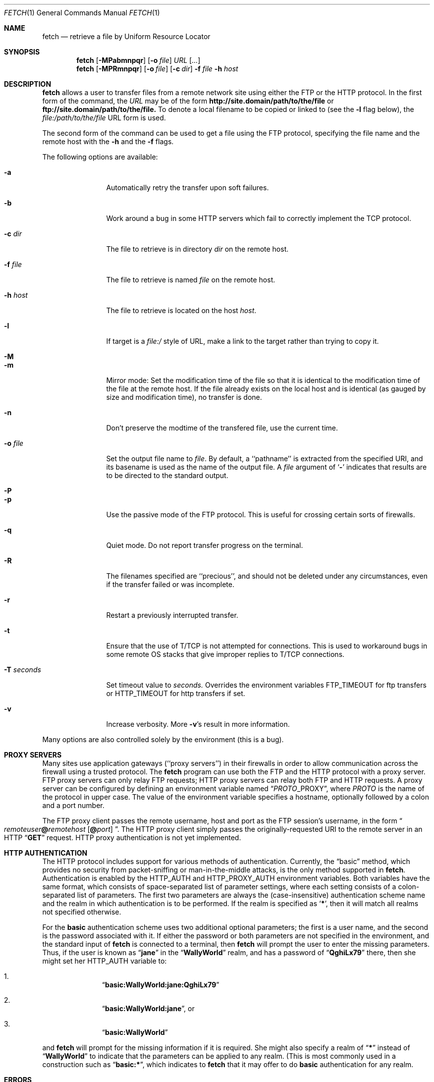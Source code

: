 .\" $Id: fetch.1,v 1.9.2.6 1997/09/15 08:07:03 jkh Exp $
.Dd July 2, 1996
.Dt FETCH 1
.Os FreeBSD 2.2
.Sh NAME
.Nm fetch
.Nd retrieve a file by Uniform Resource Locator
.Sh SYNOPSIS
.Nm fetch
.Op Fl MPabmnpqr
.Op Fl o Ar file
.Ar URL
.Op Ar ...
.Nm fetch
.Op Fl MPRmnpqr
.Op Fl o Ar file
.Op Fl c Ar dir
.Fl f Ar file
.Fl h Ar host
.Sh DESCRIPTION
.Nm fetch
allows a user to transfer files from a remote network site using
either the
.Tn FTP
or the
.Tn HTTP
protocol. In the first form of the command, the
.Ar URL
may be of the form 
.Li http://site.domain/path/to/the/file
or
.Li ftp://site.domain/path/to/the/file. 
To denote a local filename to be copied or linked to (see the
.Fl l
flag below), the
.Em file:/path/to/the/file
URL form is used.
.Pp
The second form of the command can be used to get a file using the
.Tn FTP
protocol, specifying the file name and the remote host with the 
.Fl h
and the 
.Fl f
flags.
.Pp
The following options are available:
.Bl -tag -width Fl
.It Fl a
Automatically retry the transfer upon soft failures.
.It Fl b
Work around a bug in some
.Tn HTTP
servers which fail to correctly implement the
.Tn TCP
protocol.
.It Fl c Ar dir
The file to retrieve is in directory
.Ar dir
on the remote host.
.It Fl f Ar file
The file to retrieve is named
.Ar file
on the remote host.
.It Fl h Ar host
The file to retrieve is located on the host
.Ar host .
.It Fl l
If target is a
.Ar file:/
style of URL, make a link to the target rather than trying
to copy it.
.It Fl M
.It Fl m
Mirror mode: Set the modification time of the file so that it is
identical to the modification time of the file at the remote host.
If the file already exists on the local host and is identical (as
gauged by size and modification time), no transfer is done.
.It Fl n
Don't preserve the modtime of the transfered file, use the current time.
.It Fl o Ar file
Set the output file name to 
.Ar file .
By default, a ``pathname'' is extracted from the specified URI, and
its basename is used as the name of the output file.  A
.Ar file
argument of
.Sq Li \&-
indicates that results are to be directed to the standard output.
.It Fl P
.It Fl p
Use the passive mode of the
.Tn FTP
protocol.  This is useful for crossing certain sorts of firewalls.
.It Fl q
Quiet mode. Do not report transfer progress on the terminal.
.It Fl R
The filenames specified are ``precious'', and should not be deleted
under any circumstances, even if the transfer failed or was incomplete.
.It Fl r
Restart a previously interrupted transfer.
.It Fl t
Ensure that the use of T/TCP is not attempted for connections.  This is
used to workaround bugs in some remote OS stacks that give improper
replies to T/TCP connections.
.It Fl T Ar seconds
Set timeout value to
.Ar seconds.
Overrides the environment variables
.Ev FTP_TIMEOUT
for ftp transfers or
.Ev HTTP_TIMEOUT 
for http transfers if set.
.It Fl v
Increase verbosity.  More
.Fl v Ns \&'s
result in more information.
.El
.Pp
Many options are also controlled solely by the environment (this is a
bug).
.Sh PROXY SERVERS
Many sites use application gateways (``proxy servers'') in their
firewalls in order to allow communication across the firewall using a
trusted protocol.  The
.Nm fetch
program can use both the
.Tn FTP
and the
.Tn HTTP
protocol with a proxy server.
.Tn FTP
proxy servers can only relay
.Tn FTP
requests;
.Tn HTTP
proxy servers can relay both
.Tn FTP
and
.Tn HTTP
requests.
A proxy server can be configured by defining an environment variable
named
.Dq Va PROTO Ns Ev _PROXY ,
where
.Va PROTO
is the name of the protocol in upper case.  The value of the
environment variable specifies a hostname, optionally followed by a
colon and a port number.
.Pp
The
.Tn FTP
proxy client passes the remote username, host and port as the
.Tn FTP
session's username, in the form
.Do Va remoteuser Ns Li \&@ Ns Va remotehost
.Op Li \^@ Ns Va port
.Dc .
The
.Tn HTTP
proxy client simply passes the originally-requested URI to the remote
server in an
.Tn HTTP
.Dq Li GET
request.  HTTP proxy authentication is not yet implemented.
.Sh HTTP AUTHENTICATION
The
.Tn HTTP
protocol includes support for various methods of authentication.
Currently, the
.Dq basic
method, which provides no security from packet-sniffing or
man-in-the-middle attacks, is the only method supported in
.Nm fetch .
Authentication is enabled by the
.Ev HTTP_AUTH
and
.Ev HTTP_PROXY_AUTH
environment variables.  Both variables have the same format, which
consists of space-separated list of parameter settings, where each
setting consists of a colon-separated list of parameters.  The first
two parameters are always the (case-insensitive) authentication scheme
name and the realm in which authentication is to be performed.  If the
realm is specified as
.Sq Li \&* ,
then it will match all realms not specified otherwise.
.Pp
For the
.Li basic
authentication scheme uses two additional optional parameters; the
first is a user name, and the second is the password associated with
it.  If either the password or both parameters are not specified in
the environment, and the standard input of
.Nm
is connected to a terminal, then
.Nm
will prompt the user to enter the missing parameters.  Thus, if the
user is known as
.Dq Li jane
in the
.Dq Li WallyWorld
realm, and has a password of
.Dq Li QghiLx79
there, then she might set her
.Ev HTTP_AUTH
variable to:
.Bl -enum -offset indent
.It
.Dq Li basic:WallyWorld:jane:QghiLx79
.It
.Dq Li basic:WallyWorld:jane ,
or
.It
.Dq Li basic:WallyWorld
.El
.Pp
and
.Nm
will prompt for the missing information if it is required.  She might
also specify a realm of
.Dq Li \&*
instead of
.Dq Li WallyWorld
to indicate that the parameters can be applied to any realm.  (This is
most commonly used in a construction such as
.Dq Li basic:* ,
which indicates to
.Nm
that it may offer to do
.Li basic
authentication for any realm.
.Sh ERRORS
The
.Nm
command returns zero on success, or a non-zero value from
.Aq Pa sysexits.h
on failure.  If multiple URIs are given for retrieval,
.Nm
will attempt all of them and return zero only if all succeeded
(otherwise it will return the error from the last failure).
.Sh ENVIRONMENT
.Bl -tag -width FTP_PASSIVE_MODE -offset indent
.It Ev FTP_TIMEOUT
maximum time, in seconds, to wait before aborting an 
.Tn FTP
connection.
.It Ev FTP_LOGIN
the login name used for
.Tn FTP
transfers (default
.Dq Li anonymous )
.It Ev FTP_PASSIVE_MODE
force the use of passive mode FTP
.It Ev FTP_PASSWORD
the password used for
.Tn FTP
transfers (default
.Dq Va yourname Ns Li \&@ Ns Va yourhost )
.It Ev FTP_PROXY
the address (in the form
.Do Va hostname Ns
.Op Li : Ns Va port
.Dc )
of a proxy server which understands
.Tn FTP
.It Ev HTTP_AUTH
defines authentication parameters for
.Tn HTTP
.It Ev HTTP_PROXY
the address (in the form
.Do Va hostname Ns
.Op Li : Ns Va port
.Dc )
of a proxy server which understands
.Tn HTTP
.It Ev HTTP_PROXY_AUTH
defines authentication parameters for
.Tn HTTP
proxy servers
.It Ev HTTP_TIMEOUT
maximum time, in seconds, to wait before aborting an
.Tn HTTP
connection.
.Sh SEE ALSO
.Xr ftp 1 ,
.Xr tftp 1
.Sh HISTORY
The 
.Nm fetch
command appeared in
.Fx 2.1.5 .
.Sh AUTHORS
The original implementation of
.Nm
was done by Jean-Marc Zucconi.  It was extensively re-worked for
.Fx 2.2
by Garrett Wollman.
.Sh BUGS
There are too many environment variables and command-line options.
.Pp
The
.Fl a
option is only implemented for certain kinds of
.Tn HTTP
failures, and no
.Tn FTP
failures.
.Pp
Only the
.Dq basic
authentication mode is implemented for
.Tn HTTP .
This should be replaced by digest authentication.
.Pp
The
.Fl b
flag should not be necessary.
